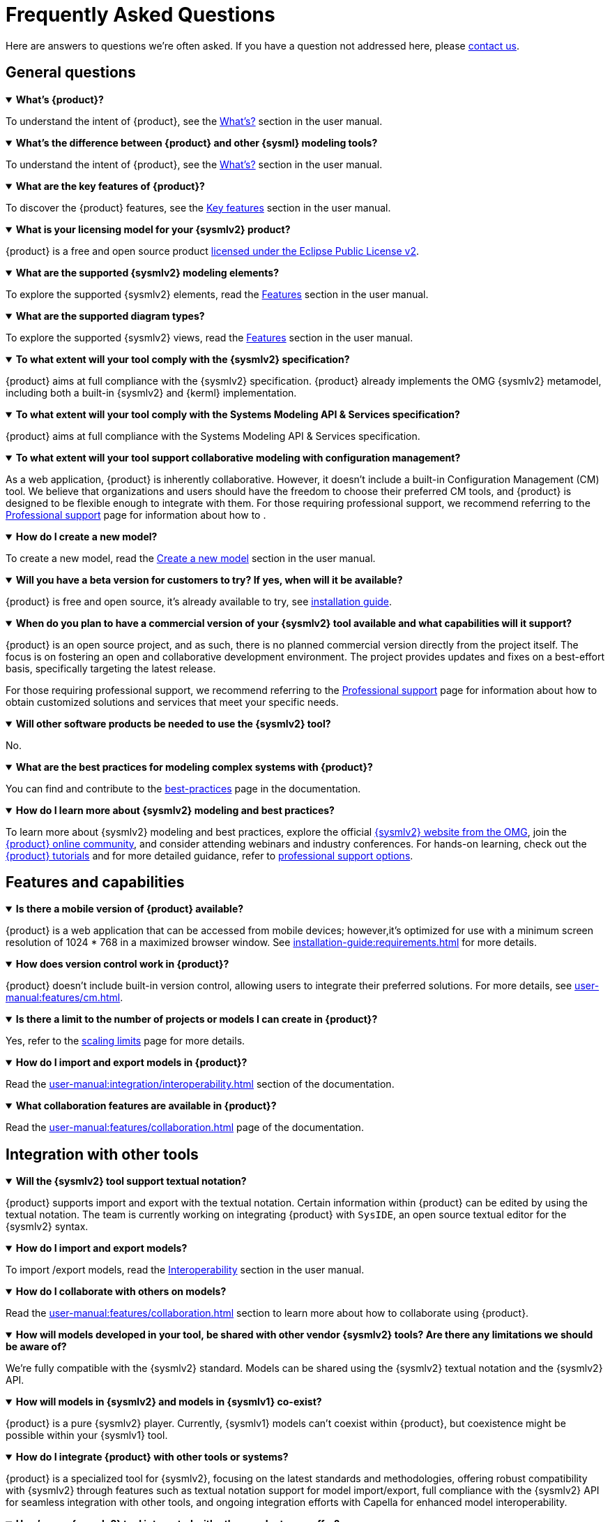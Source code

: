 = Frequently Asked Questions

Here are answers to questions we're often asked.
If you have a question not addressed here, please xref:ROOT:help.adoc[contact us].

== General questions

.*What's {product}?*
[%collapsible%open]
====
To understand the intent of {product}, see the xref:user-manual:what-is.adoc[What's?] section in the user manual.
====

.*What's the difference between {product} and other {sysml} modeling tools?*
[%collapsible%open]
====
To understand the intent of {product}, see the xref:user-manual:what-is.adoc[What's?] section in the user manual.
====

.*What are the key features of {product}?*
[%collapsible%open]
====
To discover the {product} features, see the xref:user-manual:key-features.adoc[Key features] section in the user manual.
====

.*What is your licensing model for your {sysmlv2} product?*
[%collapsible%open]
====
{product} is a free and open source product xref:product-legal:index.adoc[licensed under the Eclipse Public License v2].
====

.*What are the supported {sysmlv2} modeling elements?*
[%collapsible%open]
====
To explore the supported {sysmlv2} elements, read the xref:user-manual:features/features.adoc[Features] section in the user manual.
====

.*What are the supported diagram types?*
[%collapsible%open]
====
To explore the supported {sysmlv2} views, read the xref:user-manual:features/features.adoc[Features] section in the user manual.
====

.*To what extent will your tool comply with the {sysmlv2} specification?*
[%collapsible%open]
====
{product} aims at full compliance with the {sysmlv2} specification.
{product} already implements the OMG {sysmlv2} metamodel, including both a built-in {sysmlv2} and {kerml} implementation.
====

.*To what extent will your tool comply with the Systems Modeling API & Services specification?*
[%collapsible%open]
====
{product} aims at full compliance with the Systems Modeling API & Services specification.
====

.*To what extent will your tool support collaborative modeling with configuration management?*
[%collapsible%open]
====
As a web application, {product} is inherently collaborative.
However, it doesn't include a built-in Configuration Management (CM) tool.
We believe that organizations and users should have the freedom to choose their preferred CM tools, and {product} is designed to be flexible enough to integrate with them.
For those requiring professional support, we recommend referring to the xref:user-manual:support.adoc[Professional support] page for information about how to .
====

.*How do I create a new model?*
[%collapsible%open]
====
To create a new model, read the xref:user-manual:hands-on/how-tos/model-management.adoc#create-model[Create a new model] section in the user manual.
====

.*Will you have a beta version for customers to try? If yes, when will it be available?*
[%collapsible%open]
====
{product} is free and open source, it's already available to try, see xref:installation-guide:index.adoc[installation guide].
====

.*When do you plan to have a commercial version of your {sysmlv2} tool available and what capabilities will it support?*
[%collapsible%open]
====
{product} is an open source project, and as such, there is no planned commercial version directly from the project itself.
The focus is on fostering an open and collaborative development environment.
The project provides updates and fixes on a best-effort basis, specifically targeting the latest release.

For those requiring professional support, we recommend referring to the xref:user-manual:support.adoc[Professional support] page for information about how to obtain customized solutions and services that meet your specific needs.
====

.*Will other software products be needed to use the {sysmlv2} tool?*
[%collapsible%open]
====
No.
====

.*What are the best practices for modeling complex systems with {product}?*
[%collapsible%open]
====
You can find and contribute to the xref:user-manual:best-practices.adoc[best-practices] page in the documentation.
====

.*How do I learn more about {sysmlv2} modeling and best practices?*
[%collapsible%open]
====
To learn more about {sysmlv2} modeling and best practices, explore the official https://www.omgsysml.org/SysML-2.htm[{sysmlv2} website from the OMG], join the xref:user-manual:help.adoc[{product} online community], and consider attending webinars and industry conferences.
For hands-on learning, check out the xref:user-manual:hands-on/hands-on.adoc[{product} tutorials] and for more detailed guidance, refer to xref:user-manual:support.adoc[professional support options].
====

== Features and capabilities

.*Is there a mobile version of {product} available?*
[%collapsible%open]
====
{product} is a web application that can be accessed from mobile devices; however,it's optimized for use with a minimum screen resolution of 1024 * 768 in a maximized browser window.
See xref:installation-guide:requirements.adoc[] for more details.
====

.*How does version control work in {product}?*
[%collapsible%open]
====
{product} doesn't include built-in version control, allowing users to integrate their preferred solutions.
For more details, see xref:user-manual:features/cm.adoc[].
====

.*Is there a limit to the number of projects or models I can create in {product}?*
[%collapsible%open]
====
Yes, refer to the xref:user-manual:features/scaling-limits.adoc[scaling limits] page for more details.
====

.*How do I import and export models in {product}?*
[%collapsible%open]
====
Read the xref:user-manual:integration/interoperability.adoc#import-export[] section of the documentation.
====

.*What collaboration features are available in {product}?*
[%collapsible%open]
====
Read the xref:user-manual:features/collaboration.adoc[] page of the documentation.
====

== Integration with other tools

.*Will the {sysmlv2} tool support textual notation?*
[%collapsible%open]
====
{product} supports import and export with the textual notation.
Certain information within {product} can be edited by using the textual notation.
The team is currently working on integrating {product} with `SysIDE`, an open source textual editor for the {sysmlv2} syntax.
====

.*How do I import and export models?*
[%collapsible%open]
====
To import /export models, read the xref:user-manual:integration/interoperability.adoc[Interoperability] section in the user manual.
====

.*How do I collaborate with others on models?*
[%collapsible%open]
====
Read the xref:user-manual:features/collaboration.adoc[] section to learn more about how to collaborate using {product}.
====

.*How will models developed in your tool, be shared with other vendor {sysmlv2} tools? Are there any limitations we should be aware of?*
[%collapsible%open]
====
We're fully compatible with the {sysmlv2} standard.
Models can be shared using the {sysmlv2} textual notation and the {sysmlv2} API.
====

.*How will models in {sysmlv2} and models in {sysmlv1} co-exist?*
[%collapsible%open]
====
{product} is a pure {sysmlv2} player.
Currently, {sysmlv1} models can't coexist within {product}, but coexistence might be possible within your {sysmlv1} tool.
====

.*How do I integrate {product} with other tools or systems?*
[%collapsible%open]
====
{product} is a specialized tool for {sysmlv2}, focusing on the latest standards and methodologies, offering robust compatibility with {sysmlv2} through features such as textual notation support for model import/export, full compliance with the {sysmlv2} API for seamless integration with other tools, and ongoing integration efforts with Capella for enhanced model interoperability.
====

.*How's your {sysmlv2} tool integrated with other products you offer?*
[%collapsible%open]
====
{product} is designed to be a specialized tool for {sysmlv2}, focusing on the latest standards and methodologies.
Currently, as an open source product, {product} is primarily focused on ensuring robust compatibility within the {sysmlv2} ecosystem.
This includes integration capabilities such as:

* Textual Notation Support: {product} supports importing and exporting models using the {sysmlv2} textual notation.
This facilitates sharing and integration with other {sysmlv2} compatible tools.
* {sysmlv2} API: {product} is fully compatible with the xref:user-manual:integration/api.adoc[{sysmlv2} API], allowing seamless interaction with other tools and systems that adhere to this standard.
* Integration with Capella: We're working on establishing xref:user-manual:integration/capella.adoc[integration pathways with Capella], a comprehensive model-based engineering solution.

This will enable users to leverage {product}'s {sysmlv2} capabilities alongside Capella's powerful system architecture modeling tools, ensuring model interoperability.
====

.*Will you have a method to convert {sysmlv1} models to {sysmlv2} models?*
[%collapsible%open]
====
While addressing {sysmlv1} model support is currently beyond the scope of {product}, we acknowledge its potential as a valuable extension for the tool.
We're open to collaborations with individuals or organizations interested in contributing to such extensions.
We invite those who share our vision and are committed to enhancing {product}'s capabilities to xref:user-manual:help.adoc[contact us] to discuss potential partnerships.
====

== Troubleshooting

.*How do I access professional support for {product}?*
[%collapsible%open]
====
To access professional support for {product}, refer to the xref:user-manual:support.adoc[] page in the documentation, which provides comprehensive information about how to get help and the services available.
====

* xref:installation-guide:requirements.adoc[What are the recommended system requirements for {product}?]
* xref:installation-guide:how-tos/https.adoc[]
* xref:user-manual:contribute.adoc#reporting-issues[How do I report bugs or submit feature requests?]

== Extend {product}

.*How do I customize the user interface of {product}?*
[%collapsible%open]
====
{product} is an open source product, providing users with the flexibility to customize the user interface based on their specific needs.
Users can directly change the source code by forking the project and following the instructions in the developer guide to build their customized version.
For users seeking professional help or customization services, feel free to xref:user-manual:support.adoc[contact us] for personalized help with your customization requirements.
====

.*How do I extend {product} with custom add-ons or extensions?*
[%collapsible%open]
====
You can extend {product} with custom add-ons or extensions by using its modular architecture.
Refer to the developer documentation for guidelines on xref:developer-guide:extend.adoc[creating and integrating new modules].
For further help, consult the xref:user-manual:forum.adoc[community forum] or consider the xref:user-manual:support.adoc[professional support] options.
====

.*Does {product} provides a method?*
[%collapsible%open]
====
No, {product} doesn't include a method by default.
However, being based on https://eclipse.dev/sirius/sirius-web.html[Sirius Web], {product} is inherently extendable.
Refer to the xref:developer-guide:extend.adoc[] page or xref:user-manual:help.adoc[contact us] for help.
====

.*Is it possible to generate documentation from {product} models?*
[%collapsible%open]
====
Yes, {product} can integrate with model-to-text solutions such as https://www.m2doc.org/[M2Doc].
Refer to the xref:developer-guide:extend.adoc[] page or xref:user-manual:help.adoc[contact us] for help.
====

== Additional resources

* xref:ROOT:index.adoc[{product} documentation]
* xref:user-manual:help.adoc[Community forums and support channels]
* xref:user-manual:hands-on/hands-on.adoc[Tutorials and training resources]
* xref:user-manual:integration/capella.adoc[How to integrate {product} with Capella?]
* xref:user-manual:support.adoc[]
* xref:installation-guide:how-tos/install.adoc[]